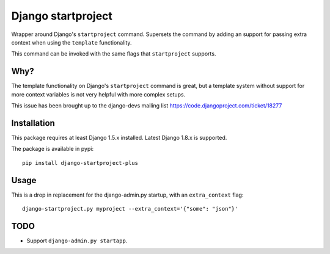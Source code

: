 Django startproject
===================

Wrapper around Django's ``startproject`` command. Supersets the command by adding an support for passing extra context when using the ``template`` functionality.

This command can be invoked with the same flags that ``startproject`` supports.


Why?
----

The template functionality on Django's ``startproject`` command is great, but a template system without support for more context variables is not very helpful with more complex setups.

This issue has been brought up to the django-devs mailing list https://code.djangoproject.com/ticket/18277


Installation
------------

This package requires at least Django 1.5.x installed. Latest Django 1.8.x is supported.

The package is available in pypi::

    pip install django-startproject-plus


Usage
-----

This is a drop in replacement for the django-admin.py startup, with an ``extra_context`` flag::


  django-startproject.py myproject --extra_context='{"some": "json"}'


TODO
----

- Support ``django-admin.py startapp``.
